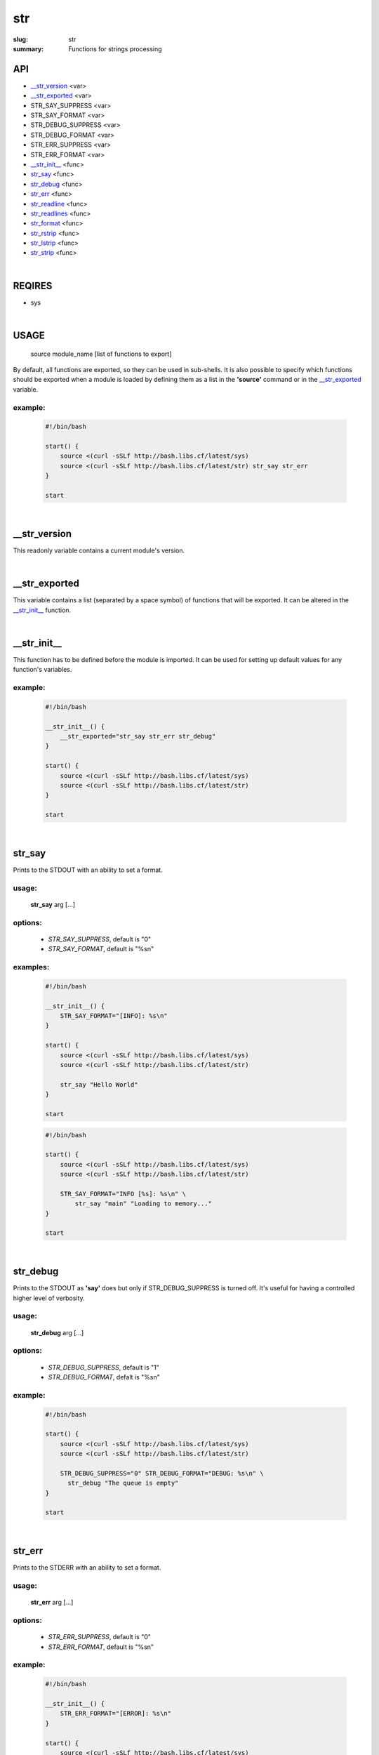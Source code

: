 str
###

:slug: str
:summary: Functions for strings processing


API
===

* `__str_version`_ <var>
* `__str_exported`_ <var>
* STR_SAY_SUPPRESS <var>
* STR_SAY_FORMAT <var>
* STR_DEBUG_SUPPRESS <var>
* STR_DEBUG_FORMAT <var>
* STR_ERR_SUPPRESS <var>
* STR_ERR_FORMAT <var>
* `__str_init__`_ <func>
* str_say_ <func>
* str_debug_ <func>
* str_err_ <func>
* str_readline_ <func>
* str_readlines_ <func>
* str_format_ <func>
* str_rstrip_ <func>
* str_lstrip_ <func>
* str_strip_ <func>

|

REQIRES
=======

* sys

|

USAGE
=====

    source module_name [list of functions to export]

By default, all functions are exported, so they can be used in sub-shells.
It is also possible to specify which functions should be exported when a module
is loaded by defining them as a list in the **'source'** command or in the
`__str_exported`_ variable.

example:
--------

    .. code-block:: bash

        #!/bin/bash

        start() {
            source <(curl -sSLf http://bash.libs.cf/latest/sys)
            source <(curl -sSLf http://bash.libs.cf/latest/str) str_say str_err
        }

        start

|

__str_version
=============

This readonly variable contains a current module's version.

|

__str_exported
==============

This variable contains a list (separated by a space symbol) of functions that
will be exported. It can be altered in the `__str_init__`_ function.

|

__str_init__
============

This function has to be defined before the module is imported.
It can be used for setting up default values for any function's variables.

example:
--------

    .. code-block:: bash

        #!/bin/bash

        __str_init__() {
            __str_exported="str_say str_err str_debug"
        }

        start() {
            source <(curl -sSLf http://bash.libs.cf/latest/sys)
            source <(curl -sSLf http://bash.libs.cf/latest/str)
        }

        start

|

str_say
=======

Prints to the STDOUT with an ability to set a format.

usage:
------

    **str_say** arg [...]

options:
--------

    - *STR_SAY_SUPPRESS*, default is "0"
    - *STR_SAY_FORMAT*, default is "%s\n" 

examples:
---------

    .. code-block:: bash

        #!/bin/bash

        __str_init__() {
            STR_SAY_FORMAT="[INFO]: %s\n"
        }

        start() {
            source <(curl -sSLf http://bash.libs.cf/latest/sys)
            source <(curl -sSLf http://bash.libs.cf/latest/str)

            str_say "Hello World"
        }

        start

    .. code-block:: bash

        #!/bin/bash

        start() {
            source <(curl -sSLf http://bash.libs.cf/latest/sys)
            source <(curl -sSLf http://bash.libs.cf/latest/str)

            STR_SAY_FORMAT="INFO [%s]: %s\n" \
                str_say "main" "Loading to memory..."
        }

        start

|

str_debug
=========

Prints to the STDOUT as **'say'** does but only if STR_DEBUG_SUPPRESS is turned
off. It's useful for having a controlled higher level of verbosity.

usage:
------

    **str_debug** arg [...]

options:
--------

    - *STR_DEBUG_SUPPRESS*, default is "1"
    - *STR_DEBUG_FORMAT*, defalt is "%s\n"

example:
--------

    .. code-block:: bash

        #!/bin/bash

        start() {
            source <(curl -sSLf http://bash.libs.cf/latest/sys)
            source <(curl -sSLf http://bash.libs.cf/latest/str)

            STR_DEBUG_SUPPRESS="0" STR_DEBUG_FORMAT="DEBUG: %s\n" \
              str_debug "The queue is empty"
        }

        start

|

str_err
=======

Prints to the STDERR with an ability to set a format.

usage:
------

    **str_err** arg [...]

options:
--------

    - *STR_ERR_SUPPRESS*, default is "0"
    - *STR_ERR_FORMAT*, default is "%s\n"

example:
--------

    .. code-block:: bash

        #!/bin/bash

        __str_init__() {
            STR_ERR_FORMAT="[ERROR]: %s\n"
        }

        start() {
            source <(curl -sSLf http://bash.libs.cf/latest/sys)
            source <(curl -sSLf http://bash.libs.cf/latest/str)

            str_err "the connection has been closed!"
            STR_ERR_FORMAT="WARN: %s\n" \
                str_err "too much arguments."
        }

        start

|

str_readline
============

Reads symbols from the STDIN or a file descriptor, until it faced a delimiter
or the EOF. A delimiter can be defined. It also doesn't matter if
a string ends with a specified delimiter (by default it's '\n') or not.
That's why it's much safer to be used in a while loop to read a stream
which may not have a defined delimiter at the end of the last string.

usage:
------

    **str_readline** [--delim char] [--fd num] [--] var

parameters:
-----------

    - *--delim*, a delimiter of a string (default is '\n')
    - *--fd*, a file descriptor to read from (default is 0)
    - *var*, a variable for storing a result

examples:
---------

    .. code-block:: bash

        #!/bin/bash

        start() {
            source <(curl -sSLf http://bash.libs.cf/latest/sys)
            source <(curl -sSLf http://bash.libs.cf/latest/str)

            # the result should contain all 3 strings and first 2 start with spaces
            printf '  Hi!\n    How are you?\nBye' | \
                while str_readline str; do echo "${str}"; done

            # reads strings which end with '\0' symbol instead of '\n'
            cat /proc/self/environ | \
                while str_readline --delim '' str; do echo "[${str}]"; done
        }

        start

|

str_readlines
=============

Reads strings from the STDIN until it faced the EOF and save them in an array.
It also behaves correctly if there is no a delimiter at the end of 
the last string.

usage:
------

    **str_readlines** [--delim char] [--fd num] [--] arr

parameters:
-----------

    - *--delim*, a delimiter of a string (default is $'\n')
    - *--fd*, a file descriptor to read from (default is 0)
    - *arr*, an array variable for storing the result

example:
--------

    .. code-block:: bash

        #!/bin/bash

        start() {
            source <(curl -sSLf http://bash.libs.cf/latest/sys)
            source <(curl -sSLf http://bash.libs.cf/latest/str)

            # reads strings which end with '\0' symbol instead of '\n'
            str_readlines --delim $'\0' myenv < /proc/self/environ && \
                echo "${myenv[0]}"
        }

        start

|

str_format
==========

This is a wrapper around printf which allows you to have a formated output
for data taken from the stdin. In this case the whole stream is considered
as one blob until it faces '\0' or the EOF. It is also possible to define
as an input the last parameter (input) as a source of data instead
of using the stdin. An output can be sent to another variable or
to the stdout if '-' was used instead of a variable's name.

usage:
------

    **str_format** format_string [output_var|-] [input]

parameters:
-----------

    - *format_string*
        a common printf's format string
    - *output_var* or *-*
        a variable for saving the output. If it's empty or '-', then prints
        to the stdout
    - *input*
        if it's set, then it's used as a source of data. In this case, 
        the second parameter cannot be empty!

examples:
---------

    .. code-block:: bash

        #!/bin/bash

        start() {
            source <(curl -sSLf http://bash.libs.cf/latest/sys)
            source <(curl -sSLf http://bash.libs.cf/latest/str)

            str_format "%014.2f" my_float "1.48732599" && echo ${my_float}
            str_format "The current time: %(%H:%M:%S)T\n" - "$(date '+%s')"
            echo -ne 'Hello\nWorld' | str_format "[%s]\n"
        }

        start

|

str_rstrip
==========

Removes all occurrences of a specified pattern from the right side.
It's important to notice that the function reads the whole stream
as one blob until it faces '\0' or the end of data. All other special symbols
are treated as normal, including '\n'. The result can be saved to a variable
or sent to the stdout without adding '\n' to the end, as is.

usage:
------

    **str_rstrip** [pattern] [var]

parameters:
-----------

    - *pattern*
        a pattern is the same as in pathname expansion. Default is a new line '\n'
    - *var*
        a variable where the result will be saved, optional

example:
--------

    .. code-block:: bash

        #!/bin/bash

        start() {
            source <(curl -sSLf http://bash.libs.cf/latest/sys)
            source <(curl -sSLf http://bash.libs.cf/latest/str)

            str_rstrip < <(printf "Hello\n\n\n\n")
        }

        start

|

str_lstrip
==========

Removes all occurrences of a specified pattern from the left side.
It's important to notice that the function reads the whole stream
as one blob until it faces '\0' or the end of data. All other special symbols
are treated as normal, including '\n'. The result can be saved to a variable
or sent to stdout without adding '\n' to the end, as is.

usage:
------

    **str_lstrip** [pattern] [var]

parameters:
-----------

    - *pattern*
        a pattern is the same as in pathname expansion. Default is a space ' '
    - *var*
        a variable where the result will be saved, optional

example:
--------

    .. code-block:: bash

        #!/bin/bash

        start() {
            source <(curl -sSLf http://bash.libs.cf/latest/sys)
            source <(curl -sSLf http://bash.libs.cf/latest/str)

            str_lstrip <<< "     Hello"
        }

        start

|

str_strip
=========

Removes all occurrences of a specified pattern from both sides.
Keep in mind that usualy strings end with a new line symbol '\n' and
to use this function, first you need to remove it from the right.

usage:
------

    **str_strip** [pattern] [var]

parameters:
-----------

- *pattern*
    a pattern is the same as in pathname expansion. Default is a space ' '
- *var*
    a variable where the result will be saved, optional

example:
--------

    .. code-block:: bash

        #!/bin/bash

        start() {
            source <(curl -sSLf http://bash.libs.cf/latest/sys)
            source <(curl -sSLf http://bash.libs.cf/latest/str)

            { str_rstrip | str_strip | str_format "[%s]\n"; } <<< "   Hello   "
        }

        start

|

